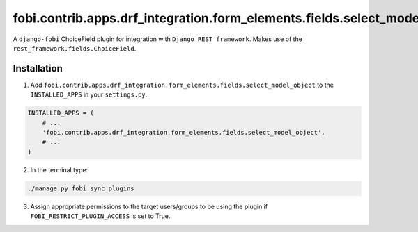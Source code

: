 ==========================================================================
fobi.contrib.apps.drf_integration.form_elements.fields.select_model_object
==========================================================================
A ``django-fobi`` ChoiceField plugin for integration with
``Django REST framework``. Makes use of the
``rest_framework.fields.ChoiceField``.

Installation
============
1. Add ``fobi.contrib.apps.drf_integration.form_elements.fields.select_model_object``
   to the ``INSTALLED_APPS`` in your ``settings.py``.

.. code-block:: python

    INSTALLED_APPS = (
        # ...
        'fobi.contrib.apps.drf_integration.form_elements.fields.select_model_object',
        # ...
    )

2. In the terminal type:

.. code-block:: sh

    ./manage.py fobi_sync_plugins

3. Assign appropriate permissions to the target users/groups to be using
   the plugin if ``FOBI_RESTRICT_PLUGIN_ACCESS`` is set to True.
